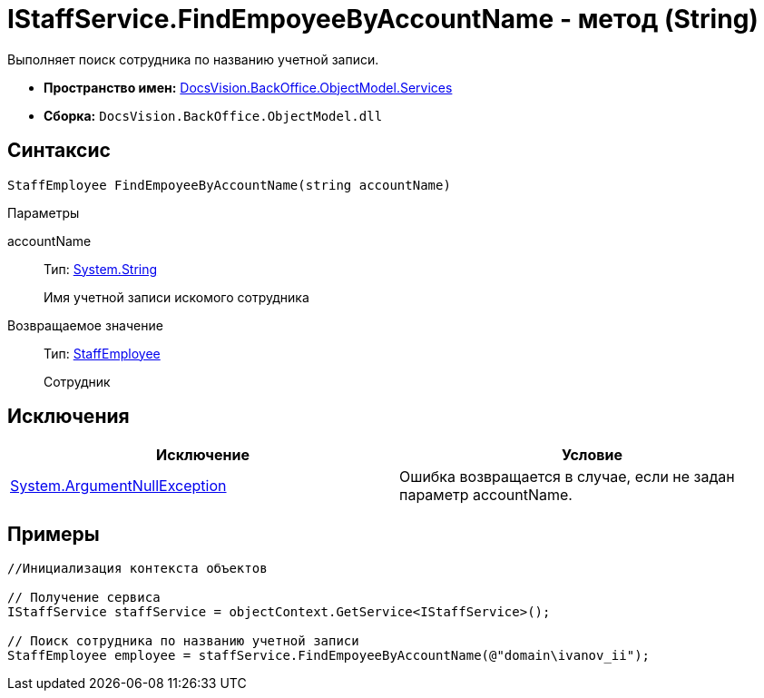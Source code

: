 = IStaffService.FindEmpoyeeByAccountName - метод (String)

Выполняет поиск сотрудника по названию учетной записи.

* *Пространство имен:* xref:api/DocsVision/BackOffice/ObjectModel/Services/Services_NS.adoc[DocsVision.BackOffice.ObjectModel.Services]
* *Сборка:* `DocsVision.BackOffice.ObjectModel.dll`

== Синтаксис

[source,csharp]
----
StaffEmployee FindEmpoyeeByAccountName(string accountName)
----

Параметры

accountName::
Тип: http://msdn.microsoft.com/ru-ru/library/system.string.aspx[System.String]
+
Имя учетной записи искомого сотрудника

Возвращаемое значение::
Тип: xref:api/DocsVision/BackOffice/ObjectModel/StaffEmployee_CL.adoc[StaffEmployee]
+
Сотрудник

== Исключения

[cols=",",options="header"]
|===
|Исключение |Условие
|http://msdn.microsoft.com/ru-ru/library/system.argumentnullexception.aspx[System.ArgumentNullException] |Ошибка возвращается в случае, если не задан параметр accountName.
|===

== Примеры

[source,csharp]
----
//Инициализация контекста объектов

// Получение сервиса
IStaffService staffService = objectContext.GetService<IStaffService>();

// Поиск сотрудника по названию учетной записи
StaffEmployee employee = staffService.FindEmpoyeeByAccountName(@"domain\ivanov_ii");
----
